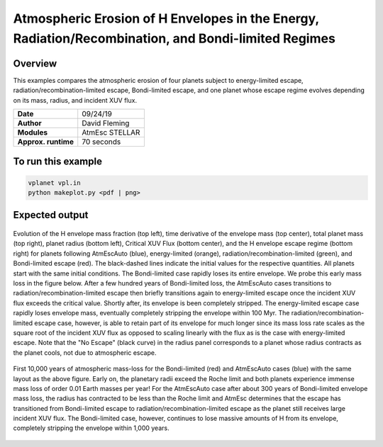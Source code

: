 Atmospheric Erosion of H Envelopes in the Energy, Radiation/Recombination, and Bondi-limited Regimes
====================================================================================================

Overview
--------

This examples compares the atmospheric erosion of four planets subject
to energy-limited escape, radiation/recombination-limited escape, Bondi-limited escape,
and one planet whose escape regime evolves depending on its mass, radius, and
incident XUV flux.

===================   ============
**Date**              09/24/19
**Author**            David Fleming
**Modules**           AtmEsc
                      STELLAR
**Approx. runtime**   70 seconds
===================   ============

To run this example
-------------------

.. code-block:: bash

    vplanet vpl.in
    python makeplot.py <pdf | png>


Expected output
---------------

.. figure:: AtmEscRegimes.png
   :width: 600px
   :align: center

   Evolution of the H envelope mass fraction (top left), time derivative of the
   envelope mass (top center), total planet mass (top right), planet radius
   (bottom left), Critical XUV Flux (bottom center), and the H envelope escape
   regime (bottom right) for planets following AtmEscAuto (blue), energy-limited (orange),
   radiation/recombination-limited (green), and Bondi-limited escape (red). The
   black-dashed lines indicate the initial values for the respective quantities.
   All planets start with the same initial conditions. The Bondi-limited case
   rapidly loses its entire envelope. We probe this early mass loss in the figure
   below. After a few hundred years of Bondi-limited loss, the AtmEscAuto cases
   transitions to radiation/recombination-limited escape then briefly transitions
   again to energy-limited escape once the incident XUV flux exceeds the critical
   value. Shortly after, its envelope is been completely stripped.
   The energy-limited escape case rapidly loses envelope mass, eventually completely
   stripping the envelope within 100 Myr. The radiation/recombination-limited
   escape case, however, is able to retain part of its envelope for much longer
   since its mass loss rate scales as the square root of the incident XUV flux
   as opposed to scaling linearly with the flux as is the case with energy-limited
   escape. Note that the "No Escape" (black curve) in the radius panel corresponds
   to a planet whose radius contracts as the planet cools, not due to atmospheric
   escape.

.. figure:: AtmEscRegimesZoom.png
    :width: 600px
    :align: center

    First 10,000 years of atmospheric mass-loss for the Bondi-limited (red) and
    AtmEscAuto cases (blue) with the same layout as the above figure. Early on,
    the planetary radii exceed the Roche limit and both planets experience immense
    mass loss of order 0.01 Earth masses per year! For the AtmEscAuto case after
    about 300 years of Bondi-limited envelope mass loss, the radius has
    contracted to be less than the Roche limit and AtmEsc determines that the
    escape has transitioned from Bondi-limited escape to radiation/recombination-limited
    escape as the planet still receives large incident XUV flux. The Bondi-limited
    case, however, continues to lose massive amounts of H from its envelope,
    completely stripping the envelope within 1,000 years.
